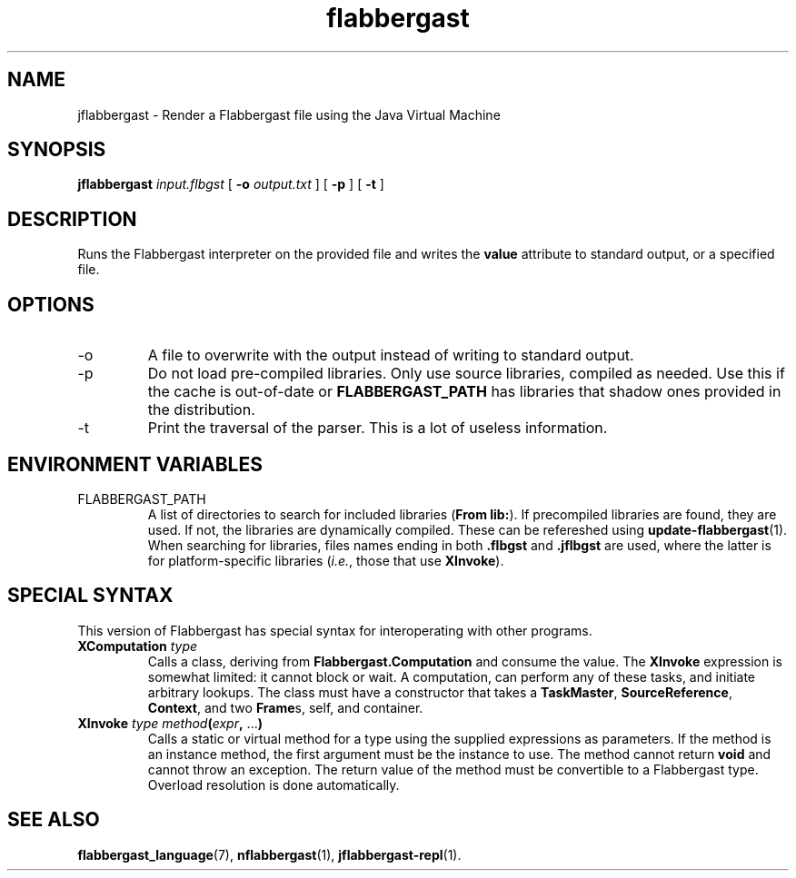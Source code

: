 .\" Authors: Andre Masella
.TH flabbergast 1 "April 2015" "0.0" "USER COMMANDS"
.SH NAME 
jflabbergast \- Render a Flabbergast file using the Java Virtual Machine
.SH SYNOPSIS
.B jflabbergast
.I input.flbgst
[
.B \-o
.I output.txt
] [
.B \-p
] [
.B \-t
]
.SH DESCRIPTION
Runs the Flabbergast interpreter on the provided file and writes the \fBvalue\fR attribute to standard output, or a specified file.

.SH OPTIONS
.TP
\-o
A file to overwrite with the output instead of writing to standard output.
.TP
\-p
Do not load pre-compiled libraries. Only use source libraries, compiled as needed. Use this if the cache is out-of-date or \fBFLABBERGAST_PATH\fR has libraries that shadow ones provided in the distribution.
.TP
\-t
Print the traversal of the parser. This is a lot of useless information.
.SH ENVIRONMENT VARIABLES
.TP
FLABBERGAST_PATH
A list of directories to search for included libraries (\fBFrom lib:\fR). If precompiled libraries are found, they are used. If not, the libraries are dynamically compiled. These can be refereshed using
.BR update-flabbergast (1).
When searching for libraries, files names ending in both \fB.flbgst\fR and \fB.jflbgst\fR are used, where the latter is for platform-specific libraries (\fIi.e.\fR, those that use \fBXInvoke\fR).
.SH SPECIAL SYNTAX
This version of Flabbergast has special syntax for interoperating with other programs.

.TP
\fBXComputation\fR \fItype\fR
Calls a class, deriving from \fBFlabbergast.Computation\fR and consume the value. The \fBXInvoke\fR expression is somewhat limited: it cannot block or wait. A computation, can perform any of these tasks, and initiate arbitrary lookups. The class must have a constructor that takes a \fBTaskMaster\fR, \fBSourceReference\fR, \fBContext\fR, and two \fBFrame\fRs, self, and container.

.TP
\fBXInvoke\fR \fItype method\fB(\fIexpr\fB, \fR...\fB)\fR
Calls a static or virtual method for a type using the supplied expressions as parameters. If the method is an instance method, the first argument must be the instance to use. The method cannot return \fBvoid\fR and cannot throw an exception. The return value of the method must be convertible to a Flabbergast type. Overload resolution is done automatically.


.SH SEE ALSO
.BR flabbergast_language (7),
.BR nflabbergast (1),
.BR jflabbergast-repl (1).
